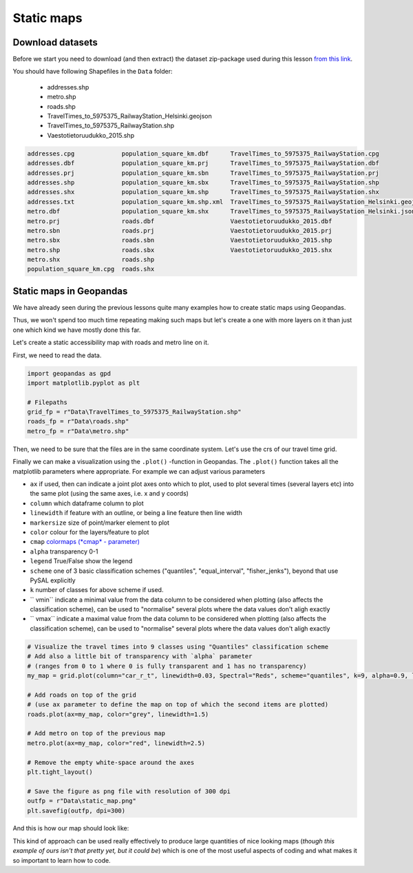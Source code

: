 Static maps
===========

Download datasets
-----------------

Before we start you need to download (and then extract) the dataset zip-package used during this lesson `from this link <../../_static/data/L5/L5.zip>`_.

You should have following Shapefiles in the ``Data`` folder:

  - addresses.shp
  - metro.shp
  - roads.shp
  - TravelTimes_to_5975375_RailwayStation_Helsinki.geojson
  - TravelTimes_to_5975375_RailwayStation.shp
  - Vaestotietoruudukko_2015.shp

.. code::

    addresses.cpg             population_square_km.dbf      TravelTimes_to_5975375_RailwayStation.cpg
    addresses.dbf             population_square_km.prj      TravelTimes_to_5975375_RailwayStation.dbf
    addresses.prj             population_square_km.sbn      TravelTimes_to_5975375_RailwayStation.prj
    addresses.shp             population_square_km.sbx      TravelTimes_to_5975375_RailwayStation.shp
    addresses.shx             population_square_km.shp      TravelTimes_to_5975375_RailwayStation.shx
    addresses.txt             population_square_km.shp.xml  TravelTimes_to_5975375_RailwayStation_Helsinki.geojson
    metro.dbf                 population_square_km.shx      TravelTimes_to_5975375_RailwayStation_Helsinki.json
    metro.prj                 roads.dbf                     Vaestotietoruudukko_2015.dbf
    metro.sbn                 roads.prj                     Vaestotietoruudukko_2015.prj
    metro.sbx                 roads.sbn                     Vaestotietoruudukko_2015.shp
    metro.shp                 roads.sbx                     Vaestotietoruudukko_2015.shx
    metro.shx                 roads.shp
    population_square_km.cpg  roads.shx


Static maps in Geopandas
------------------------

We have already seen during the previous lessons quite many examples how to create static maps using Geopandas.

Thus, we won't spend too much time repeating making such maps but let's create a one with more layers on it than just one
which kind we have mostly done this far.

Let's create a static accessibility map with roads and metro line on it.

First, we need to read the data.


.. ipython:: python
   :suppress:

    import os
    import gdal
    import geopandas as gpd
    import matplotlib.pyplot as plt

    # Filepaths
    grid_fp = os.path.join(os.path.abspath('data'), "TravelTimes_to_5975375_RailwayStation.shp")
    roads_fp = os.path.join(os.path.abspath('data'), "roads.shp")
    metro_fp = os.path.join(os.path.abspath('data'), "metro.shp")


.. code::

    import geopandas as gpd
    import matplotlib.pyplot as plt

    # Filepaths
    grid_fp = r"Data\TravelTimes_to_5975375_RailwayStation.shp"
    roads_fp = r"Data\roads.shp"
    metro_fp = r"Data\metro.shp"


.. ipython:: python

    # Read files
    grid = gpd.read_file(grid_fp)
    roads = gpd.read_file(roads_fp)
    metro = gpd.read_file(metro_fp)


Then, we need to be sure that the files are in the same coordinate system. Let's use the crs of our travel time grid.

.. ipython:: python

    gridCRS = grid.crs
    roads['geometry'] = roads['geometry'].to_crs(crs=gridCRS)
    metro['geometry'] = metro['geometry'].to_crs(crs=gridCRS)

Finally we can make a visualization using the ``.plot()`` -function in Geopandas. The ``.plot()`` function takes all the matplotlib parameters where appropriate.
For example we can adjust various parameters

- ``ax`` if used, then can indicate a joint plot axes onto which to plot, used to plot several times (several layers etc) into the same plot (using the same axes, i.e. x and y coords)
- ``column`` which dataframe column to plot
- ``linewidth`` if feature with an outline, or being a line feature then line width
- ``markersize`` size of point/marker element to plot
- ``color`` colour for the layers/feature to plot
- ``cmap`` `colormaps (*cmap* - parameter) <https://matplotlib.org/users/colormaps.html#grayscale-conversion>`_
- ``alpha`` transparency  0-1
- ``legend`` True/False show the legend
- ``scheme`` one of 3 basic classification schemes ("quantiles", "equal_interval", "fisher_jenks"), beyond that use PySAL explicitly
- ``k`` number of classes for above scheme if used.
- `` vmin`` indicate a minimal value from the data column to be considered when plotting (also affects the classification scheme), can be used to "normalise" several plots where the data values don't aligh exactly
- `` vmax`` indicate a maximal value from the data column to be considered when plotting (also affects the classification scheme), can be used to "normalise" several plots where the data values don't aligh exactly



.. code:: python

    # Visualize the travel times into 9 classes using "Quantiles" classification scheme
    # Add also a little bit of transparency with `alpha` parameter
    # (ranges from 0 to 1 where 0 is fully transparent and 1 has no transparency)
    my_map = grid.plot(column="car_r_t", linewidth=0.03, Spectral="Reds", scheme="quantiles", k=9, alpha=0.9, legend=True)

    # Add roads on top of the grid
    # (use ax parameter to define the map on top of which the second items are plotted)
    roads.plot(ax=my_map, color="grey", linewidth=1.5)

    # Add metro on top of the previous map
    metro.plot(ax=my_map, color="red", linewidth=2.5)

    # Remove the empty white-space around the axes
    plt.tight_layout()

    # Save the figure as png file with resolution of 300 dpi
    outfp = r"Data\static_map.png"
    plt.savefig(outfp, dpi=300)

And this is how our map should look like:

.. ipython:: python
   :suppress:

    my_map = grid.plot(column="car_r_t", linewidth=0.03, cmap="Spectral", scheme="quantiles", k=9, alpha=0.9, legend=True);
    roads.plot(ax=my_map, color="grey", linewidth=1.5);
    metro.plot(ax=my_map, color="red", linewidth=2.5);
    @savefig static_map.png width=7in
    plt.tight_layout()


.. image:: ../../_static/static_map.png


This kind of approach can be used really effectively to produce large quantities of nice looking maps
(*though this example of ours isn't that pretty yet, but it could be*) which is one of the most useful aspects
of coding and what makes it so important to learn how to code.


.. todo::

   **Task:**

   Try to change your plotting parameters, colors and colormaps and see how your results change!
   Change the order of plotting the layers and vector plotting criteria and see how they change the results.

